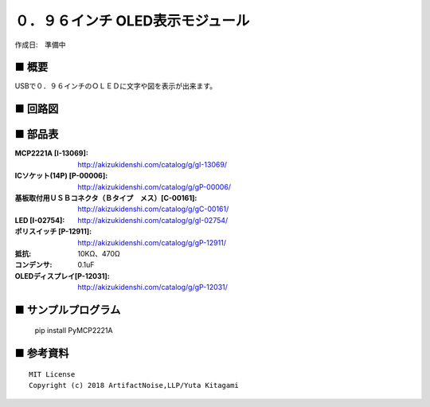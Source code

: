 ========================================================================
０．９６インチ OLED表示モジュール
========================================================================

作成日:　準備中


.. image:: ./img/resize/AN-USB-S11059.jpg
    :width: 480px



■ 概要
------------------------------------------------------------------------

USBで０．９６インチのＯＬＥＤに文字や図を表示が出来ます。

■ 回路図
------------------------------------------------------------------------

.. image:: ./img/OLED-Mini.PNG
    :width: 480px

■ 部品表
------------------------------------------------------------------------

:MCP2221A [I-13069]: http://akizukidenshi.com/catalog/g/gI-13069/
:ICソケット(14P) [P-00006]: http://akizukidenshi.com/catalog/g/gP-00006/
:基板取付用ＵＳＢコネクタ（Ｂタイプ　メス）[C-00161]: http://akizukidenshi.com/catalog/g/gC-00161/
:LED [I-02754]: http://akizukidenshi.com/catalog/g/gI-02754/
:ポリスイッチ [P-12911]: http://akizukidenshi.com/catalog/g/gP-12911/
:抵抗: 10KΩ、470Ω
:コンデンサ: 0.1uF
:OLEDディスプレイ[P-12031]: http://akizukidenshi.com/catalog/g/gP-12031/



■ サンプルプログラム
------------------------------------------------------------------------

    pip install PyMCP2221A




■ 参考資料
------------------------------------------------------------------------


::
    
    MIT License
    Copyright (c) 2018 ArtifactNoise,LLP/Yuta Kitagami   
